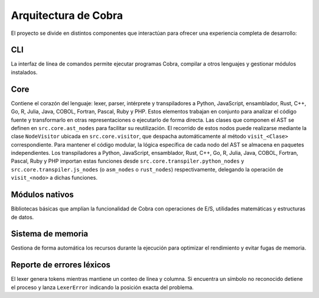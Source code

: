 Arquitectura de Cobra
=====================

El proyecto se divide en distintos componentes que interactúan para
ofrecer una experiencia completa de desarrollo:

CLI
---
La interfaz de línea de comandos permite ejecutar programas Cobra,
compilar a otros lenguajes y gestionar módulos instalados.

Core
----
Contiene el corazón del lenguaje: lexer, parser, intérprete y
transpiladores a Python, JavaScript, ensamblador, Rust, C++, Go, R, Julia, Java, COBOL, Fortran, Pascal, Ruby y PHP. Estos elementos trabajan en
conjunto para analizar el código fuente y transformarlo en otras
representaciones o ejecutarlo de forma directa.
Las clases que componen el AST se definen en ``src.core.ast_nodes`` para facilitar su reutilización.
El recorrido de estos nodos puede realizarse mediante la clase ``NodeVisitor``
ubicada en ``src.core.visitor``, que despacha automáticamente al método
``visit_<Clase>`` correspondiente.
Para mantener el código modular, la lógica específica de cada nodo del AST se
almacena en paquetes independientes. Los transpiladores a Python, JavaScript, ensamblador, Rust, C++, Go, R, Julia, Java, COBOL, Fortran, Pascal, Ruby y PHP
importan estas funciones desde ``src.core.transpiler.python_nodes`` y
``src.core.transpiler.js_nodes`` (o ``asm_nodes`` o ``rust_nodes``) respectivamente, delegando la operación de
``visit_<nodo>`` a dichas funciones.

Módulos nativos
---------------
Bibliotecas básicas que amplían la funcionalidad de Cobra con
operaciones de E/S, utilidades matemáticas y estructuras de datos.

Sistema de memoria
------------------
Gestiona de forma automática los recursos durante la ejecución para
optimizar el rendimiento y evitar fugas de memoria.

.. graphviz::
   :caption: Relación entre los módulos

   digraph cobra {
       rankdir=LR;
       subgraph cluster_core {
           label="Core";
           Lexer -> Parser -> AST;
           AST -> Interprete;
           AST -> Transpiladores;
       }
       CLI -> Lexer;
   Interprete -> Memoria;
   Interprete -> ModulosNativos;
   Transpiladores -> {Python JS Asm Rust Cpp Go R Julia Java COBOL Fortran Pascal Ruby PHP};
   }

Reporte de errores léxicos
--------------------------
El lexer genera tokens mientras mantiene un conteo de línea y columna.
Si encuentra un símbolo no reconocido detiene el proceso y lanza
``LexerError`` indicando la posición exacta del problema.
